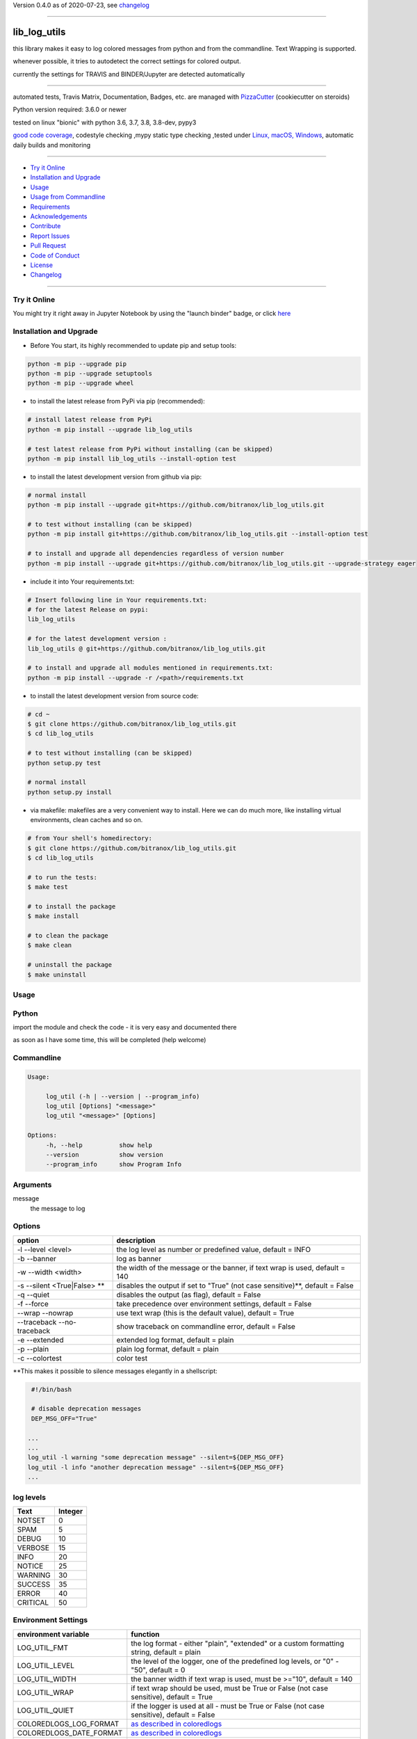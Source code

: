 Version 0.4.0 as of 2020-07-23, see changelog_

=======================================================

lib_log_utils
=============

|travis_build| |license| |jupyter| |pypi|

|codecov| |better_code| |cc_maintain| |cc_issues| |cc_coverage| |snyk|


.. |travis_build| image:: https://img.shields.io/travis/bitranox/lib_log_utils/master.svg
   :target: https://travis-ci.org/bitranox/lib_log_utils

.. |license| image:: https://img.shields.io/github/license/webcomics/pywine.svg
   :target: http://en.wikipedia.org/wiki/MIT_License

.. |jupyter| image:: https://mybinder.org/badge_logo.svg
 :target: https://mybinder.org/v2/gh/bitranox/lib_log_utils/master?filepath=lib_log_utils.ipynb

.. for the pypi status link note the dashes, not the underscore !
.. |pypi| image:: https://img.shields.io/pypi/status/lib-log-utils?label=PyPI%20Package
   :target: https://badge.fury.io/py/lib_log_utils

.. |codecov| image:: https://img.shields.io/codecov/c/github/bitranox/lib_log_utils
   :target: https://codecov.io/gh/bitranox/lib_log_utils

.. |better_code| image:: https://bettercodehub.com/edge/badge/bitranox/lib_log_utils?branch=master
   :target: https://bettercodehub.com/results/bitranox/lib_log_utils

.. |cc_maintain| image:: https://img.shields.io/codeclimate/maintainability-percentage/bitranox/lib_log_utils?label=CC%20maintainability
   :target: https://codeclimate.com/github/bitranox/lib_log_utils/maintainability
   :alt: Maintainability

.. |cc_issues| image:: https://img.shields.io/codeclimate/issues/bitranox/lib_log_utils?label=CC%20issues
   :target: https://codeclimate.com/github/bitranox/lib_log_utils/maintainability
   :alt: Maintainability

.. |cc_coverage| image:: https://img.shields.io/codeclimate/coverage/bitranox/lib_log_utils?label=CC%20coverage
   :target: https://codeclimate.com/github/bitranox/lib_log_utils/test_coverage
   :alt: Code Coverage

.. |snyk| image:: https://img.shields.io/snyk/vulnerabilities/github/bitranox/lib_log_utils
   :target: https://snyk.io/test/github/bitranox/lib_log_utils

this library makes it easy to log colored messages from python and from the commandline. Text Wrapping is supported.

whenever possible, it tries to autodetect the correct settings for colored output.

currently the settings for TRAVIS and BINDER/Jupyter are detected automatically

----

automated tests, Travis Matrix, Documentation, Badges, etc. are managed with `PizzaCutter <https://github
.com/bitranox/PizzaCutter>`_ (cookiecutter on steroids)

Python version required: 3.6.0 or newer

tested on linux "bionic" with python 3.6, 3.7, 3.8, 3.8-dev, pypy3

`good code coverage <https://codecov.io/gh/bitranox/lib_log_utils>`_, codestyle checking ,mypy static type checking ,tested under `Linux, macOS, Windows <https://travis-ci.org/bitranox/lib_log_utils>`_, automatic daily builds and monitoring

----

- `Try it Online`_
- `Installation and Upgrade`_
- `Usage`_
- `Usage from Commandline`_
- `Requirements`_
- `Acknowledgements`_
- `Contribute`_
- `Report Issues <https://github.com/bitranox/lib_log_utils/blob/master/ISSUE_TEMPLATE.md>`_
- `Pull Request <https://github.com/bitranox/lib_log_utils/blob/master/PULL_REQUEST_TEMPLATE.md>`_
- `Code of Conduct <https://github.com/bitranox/lib_log_utils/blob/master/CODE_OF_CONDUCT.md>`_
- `License`_
- `Changelog`_

----

Try it Online
-------------

You might try it right away in Jupyter Notebook by using the "launch binder" badge, or click `here <https://mybinder.org/v2/gh/{{rst_include.
repository_slug}}/master?filepath=lib_log_utils.ipynb>`_

Installation and Upgrade
------------------------

- Before You start, its highly recommended to update pip and setup tools:


.. code-block:: bash

    python -m pip --upgrade pip
    python -m pip --upgrade setuptools
    python -m pip --upgrade wheel

- to install the latest release from PyPi via pip (recommended):

.. code-block:: bash

    # install latest release from PyPi
    python -m pip install --upgrade lib_log_utils

    # test latest release from PyPi without installing (can be skipped)
    python -m pip install lib_log_utils --install-option test

- to install the latest development version from github via pip:


.. code-block:: bash

    # normal install
    python -m pip install --upgrade git+https://github.com/bitranox/lib_log_utils.git

    # to test without installing (can be skipped)
    python -m pip install git+https://github.com/bitranox/lib_log_utils.git --install-option test

    # to install and upgrade all dependencies regardless of version number
    python -m pip install --upgrade git+https://github.com/bitranox/lib_log_utils.git --upgrade-strategy eager


- include it into Your requirements.txt:

.. code-block:: bash

    # Insert following line in Your requirements.txt:
    # for the latest Release on pypi:
    lib_log_utils

    # for the latest development version :
    lib_log_utils @ git+https://github.com/bitranox/lib_log_utils.git

    # to install and upgrade all modules mentioned in requirements.txt:
    python -m pip install --upgrade -r /<path>/requirements.txt



- to install the latest development version from source code:

.. code-block:: bash

    # cd ~
    $ git clone https://github.com/bitranox/lib_log_utils.git
    $ cd lib_log_utils

    # to test without installing (can be skipped)
    python setup.py test

    # normal install
    python setup.py install

- via makefile:
  makefiles are a very convenient way to install. Here we can do much more,
  like installing virtual environments, clean caches and so on.

.. code-block:: shell

    # from Your shell's homedirectory:
    $ git clone https://github.com/bitranox/lib_log_utils.git
    $ cd lib_log_utils

    # to run the tests:
    $ make test

    # to install the package
    $ make install

    # to clean the package
    $ make clean

    # uninstall the package
    $ make uninstall

Usage
-----------

Python
-----------


import the module and check the code - it is very easy and documented there

as soon as I have some time, this will be completed (help welcome)


Commandline
-----------

.. code-block:: bash

   Usage:

        log_util (-h | --version | --program_info)
        log_util [Options] "<message>"
        log_util "<message>" [Options]

   Options:
        -h, --help          show help
        --version           show version
        --program_info      show Program Info


Arguments
---------

message
    the message to log



Options
-------

===========================  ====================================================================================
option                       description
===========================  ====================================================================================
-l --level <level>           the log level as number or predefined value, default = INFO
-b --banner                  log as banner
-w --width <width>           the width of the message or the banner, if text wrap is used, default = 140
-s --silent <True|False> **  disables the output if set to "True" (not case sensitive)**, default = False
-q --quiet                   disables the output (as flag), default = False
-f --force                   take precedence over environment settings, default = False
--wrap --nowrap              use text wrap (this is the default value), default = True
--traceback --no-traceback   show traceback on commandline error, default = False
-e --extended                extended log format, default = plain
-p --plain                   plain log format, default = plain
-c --colortest               color test
===========================  ====================================================================================


\**This makes it possible to silence messages elegantly in a shellscript:

.. code-block:: bash

        #!/bin/bash

        # disable deprecation messages
        DEP_MSG_OFF="True"

       ...
       ...
       log_util -l warning "some deprecation message" --silent=${DEP_MSG_OFF}
       log_util -l info "another deprecation message" --silent=${DEP_MSG_OFF}
       ...


log levels
--------------------

=========   ===========
Text        Integer
=========   ===========
NOTSET      0
SPAM        5
DEBUG       10
VERBOSE     15
INFO        20
NOTICE      25
WARNING     30
SUCCESS     35
ERROR       40
CRITICAL    50
=========   ===========


Environment Settings
--------------------

========================  =======================================================================================
environment variable      function
========================  =======================================================================================
LOG_UTIL_FMT              the log format - either "plain", "extended" or a custom formatting string, default = plain
LOG_UTIL_LEVEL            the level of the logger, one of the predefined log levels, or "0" - "50", default = 0
LOG_UTIL_WIDTH            the banner width if text wrap is used, must be >="10", default = 140
LOG_UTIL_WRAP             if text wrap should be used, must be True or False (not case sensitive), default = True
LOG_UTIL_QUIET            if the logger is used at all - must be True or False (not case sensitive), default = False
COLOREDLOGS_LOG_FORMAT    `as described in coloredlogs <https://coloredlogs.readthedocs.io/en/latest/api.html#environment-variables>`_
COLOREDLOGS_DATE_FORMAT   `as described in coloredlogs <https://coloredlogs.readthedocs.io/en/latest/api.html#environment-variables>`_
COLOREDLOGS_FIELD_STYLES  `as described in coloredlogs <https://coloredlogs.readthedocs.io/en/latest/api.html#environment-variables>`_
COLOREDLOGS_LEVEL_STYLES  `as described in coloredlogs <https://coloredlogs.readthedocs.io/en/latest/api.html#environment-variables>`_
========================  =======================================================================================

environment settings take precedence over commandline arguments, unless --force is passed to the commandline


EXAMPLES
--------


.. code-block:: bash

    # multi-line banner
    log_util -l warning "Line1${IFS}Line2${IFS}Line3"

    # only show log messages from level WARNING upwards
    export LOG_UTIL_LEVEL=WARNING

    log_util -l info   "spam"   # this is not shown
    log_util -l error  "ham"    # this is shown

    # reset the log_level to 0 (the default value)
    unset LOG_UTIL_LEVEL

Usage from Commandline
------------------------

.. code-block:: bash

   Usage: log_util [OPTIONS] [MESSAGE]

     colored log messages and banners from commandline and python

   Options:
     --version                     Show the version and exit.
     -e, --extended                extended log format
     -p, --plain                   plain log format
     -b, --banner                  log as banner
     -w, --width INTEGER           wrap width, default=140
     --wrap / --nowrap             wrap text
     -s, --silent TEXT             disable logging if "True"
     -q, --quiet                   disable logging as flag
     -f, --force                   take precedence over environment settings
     -l, --level TEXT              log level as number or predefined Level
     --program_info                get program info
     -c, --colortest               color test
     --traceback / --no-traceback  return traceback information on cli
     -h, --help                    Show this message and exit.

Requirements
------------
following modules will be automatically installed :

.. code-block:: bash

    ## Project Requirements
    click
    bitranox_coloredlogs @ git+https://github.com/bitranox/bitranox_coloredlogs.git
    lib_parameter @ git+https://github.com/bitranox/lib_parameter.git
    lib_platform @ git+https://github.com/bitranox/lib_platform.git
    lib_programname @ git+https://github.com/bitranox/lib_programname.git

Acknowledgements
----------------

- special thanks to "uncle bob" Robert C. Martin, especially for his books on "clean code" and "clean architecture"

Contribute
----------

I would love for you to fork and send me pull request for this project.
- `please Contribute <https://github.com/bitranox/lib_log_utils/blob/master/CONTRIBUTING.md>`_

License
-------

This software is licensed under the `MIT license <http://en.wikipedia.org/wiki/MIT_License>`_

---

Changelog
=========

- new MAJOR version for incompatible API changes,
- new MINOR version for added functionality in a backwards compatible manner
- new PATCH version for backwards compatible bug fixes


0.4.0
-------
2020-07-23: feature release
    - correct print_exception_traceback is stdout, stderr = None
    - added formatting parameter, custom log formatter

0.3.0
------
2020-07-22: feature release
    - autodetect travis settings
    - autodetect binder/jupyter settings

0.2.0
------
2020-07-22: feature release
    - log_exception_traceback and print_exception_traceback will also report stdout, stderr if present


0.1.4
-------
2020-07-17: feature release
    - bump coverage

0.1.3
-----
2020-07-17: feature release
    - comprehensive *--colortest*
    - automatically select 8 colors profile for travis

0.1.2
-----
2020-07-16: feature release
    - store settings in environment for commandline use
    - cleanup
    - release on pypi
    - fix cli test
    - enable traceback option on cli errors
    - jupyter notebook

0.1.1
-----
2020-07-06: patch release
    - new click cli
    - use PizzaCutter Template

0.0.2
-----
development

0.0.1
-----
2019-09-03: Initial public release

